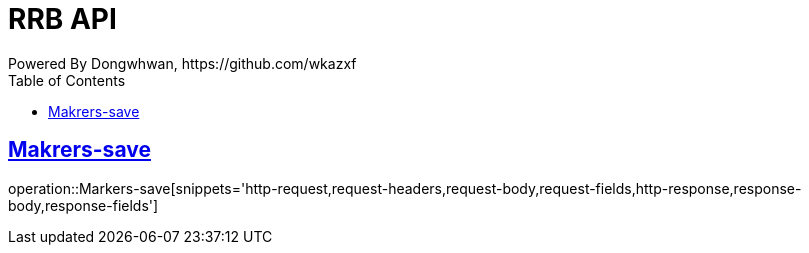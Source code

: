 = RRB API
Powered By Dongwhwan, https://github.com/wkazxf
:doctype: book
:icons: font
:source-highlighter: highlightjs // 문서에 표기되는 코드들의 하이라이팅을 highlightjs를 사용
:toc: left // toc (Table Of Contents)를 문서의 좌측에 두기
:toclevels: 1
:sectlinks:

[[Markers-save]]
== Makrers-save

operation::Markers-save[snippets='http-request,request-headers,request-body,request-fields,http-response,response-body,response-fields']